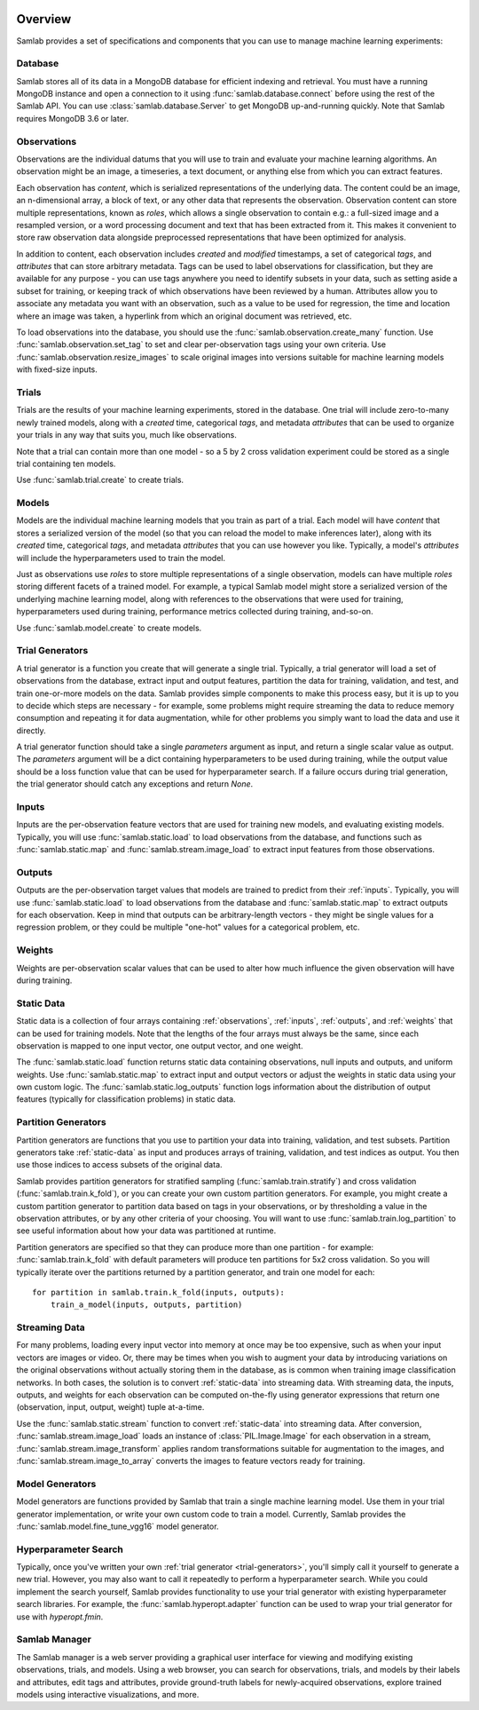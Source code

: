 .. image:: ../artwork/samlab.png
  :width: 200px
  :align: right


.. _overview:

Overview
========

Samlab provides a set of specifications and components that you can use to manage
machine learning experiments:


.. _database:

Database
--------

Samlab stores all of its data in a MongoDB database for efficient indexing and
retrieval.  You must have a running MongoDB instance and open a connection to
it using :func:`samlab.database.connect` before using the rest of the Samlab
API.  You can use :class:`samlab.database.Server` to get MongoDB up-and-running
quickly.  Note that Samlab requires MongoDB 3.6 or later.


.. _observations:

Observations
------------

Observations are the individual datums that you will use to train and evaluate
your machine learning algorithms.  An observation might be an image, a
timeseries, a text document, or anything else from which you can extract
features.

Each observation has `content`, which is serialized representations of the
underlying data. The content could be an image, an n-dimensional array, a block
of text, or any other data that represents the observation.  Observation
content can store multiple representations, known as `roles`, which allows a
single observation to contain e.g.: a full-sized image and a resampled version,
or a word processing document and text that has been extracted from it. This
makes it convenient to store raw observation data alongside preprocessed
representations that have been optimized for analysis.

In addition to content, each observation includes `created` and `modified`
timestamps, a set of categorical `tags`, and `attributes` that can store
arbitrary metadata.  Tags can be used to label observations for classification,
but they are available for any purpose - you can use tags anywhere you need to
identify subsets in your data, such as setting aside a subset for training, or
keeping track of which observations have been reviewed by a human.  Attributes
allow you to associate any metadata you want with an observation, such as a
value to be used for regression, the time and location where an image was
taken, a hyperlink from which an original document was retrieved, etc.

To load observations into the database, you should use the
:func:`samlab.observation.create_many` function.  Use :func:`samlab.observation.set_tag`
to set and clear per-observation tags using your own criteria.
Use :func:`samlab.observation.resize_images` to scale original images into
versions suitable for machine learning models with fixed-size inputs.


.. _trials:

Trials
------

Trials are the results of your machine learning experiments, stored in the
database. One trial will include zero-to-many newly trained models, along with
a `created` time, categorical `tags`, and metadata `attributes` that can be
used to organize your trials in any way that suits you, much like observations.

Note that a trial can contain more than one model - so a 5 by 2 cross
validation experiment could be stored as a single trial containing ten
models.

Use :func:`samlab.trial.create` to create trials.


.. _models:

Models
------

Models are the individual machine learning models that you train as part of a
trial.  Each model will have `content` that stores a serialized version of the
model (so that you can reload the model to make inferences later), along with
its `created` time, categorical `tags`, and metadata `attributes` that you can
use however you like.  Typically, a model's `attributes` will include the
hyperparameters used to train the model.

Just as observations use `roles` to store multiple representations of a single
observation, models can have multiple `roles` storing different facets of a
trained model.  For example, a typical Samlab model might store a serialized
version of the underlying machine learning model, along with references to the
observations that were used for training, hyperparameters used during training,
performance metrics collected during training, and-so-on.

Use :func:`samlab.model.create` to create models.


.. _trial-generators:

Trial Generators
----------------

A trial generator is a function you create that will generate a single trial.
Typically, a trial generator will load a set of observations from the database,
extract input and output features, partition the data for training, validation,
and test, and train one-or-more models on the data.  Samlab provides simple
components to make this process easy, but it is up to you to decide which steps
are necessary - for example, some problems might require streaming the data to
reduce memory consumption and repeating it for data augmentation, while for
other problems you simply want to load the data and use it directly.

A trial generator function should take a single `parameters` argument as input,
and return a single scalar value as output.  The `parameters` argument will be
a dict containing hyperparameters to be used during training, while the output
value should be a loss function value that can be used for hyperparameter
search.  If a failure occurs during trial generation, the trial generator
should catch any exceptions and return `None`.


.. _inputs:

Inputs
------

Inputs are the per-observation feature vectors that are used for training new
models, and evaluating existing models.  Typically, you will use
:func:`samlab.static.load` to load observations from the database, and
functions such as :func:`samlab.static.map` and :func:`samlab.stream.image_load`
to extract input features from those observations.


.. _outputs:

Outputs
-------

Outputs are the per-observation target values that models are trained to
predict from their :ref:`inputs`.  Typically, you will use
:func:`samlab.static.load` to load observations from the database and
:func:`samlab.static.map` to extract outputs for each observation.  Keep
in mind that outputs can be arbitrary-length vectors - they might be single
values for a regression problem, or they could be multiple "one-hot" values for
a categorical problem, etc.


.. _weights:

Weights
-------

Weights are per-observation scalar values that can be used to alter how much
influence the given observation will have during training.


.. _static-data:

Static Data
-----------

Static data is a collection of four arrays containing :ref:`observations`,
:ref:`inputs`, :ref:`outputs`, and :ref:`weights` that can be used for training
models.  Note that the lengths of the four arrays must always be the same,
since each observation is mapped to one input vector, one output vector, and
one weight.

The :func:`samlab.static.load` function returns static data containing
observations, null inputs and outputs, and uniform weights. Use
:func:`samlab.static.map` to extract input and output vectors or adjust the
weights in static data using your own custom logic.  The :func:`samlab.static.log_outputs`
function logs information about the distribution of output features (typically for
classification problems) in static data.


.. _partition-generators:

Partition Generators
--------------------

Partition generators are functions that you use to partition your data into
training, validation, and test subsets.  Partition generators take
:ref:`static-data` as input and produces arrays of training, validation, and
test indices as output.  You then use those indices to access subsets of the
original data.

Samlab provides partition generators for stratified sampling
(:func:`samlab.train.stratify`) and cross validation
(:func:`samlab.train.k_fold`), or you can create your own custom partition
generators.  For example, you might create a custom partition generator to
partition data based on tags in your observations, or by thresholding a value
in the observation attributes, or by any other criteria of your choosing.  You
will want to use :func:`samlab.train.log_partition` to see useful information
about how your data was partitioned at runtime.

Partition generators are specified so that they can produce more than one
partition - for example: :func:`samlab.train.k_fold` with default parameters will
produce ten partitions for 5x2 cross validation.  So you will typically iterate
over the partitions returned by a partition generator, and train one model for
each::

    for partition in samlab.train.k_fold(inputs, outputs):
        train_a_model(inputs, outputs, partition)


.. _streaming-data:

Streaming Data
--------------

For many problems, loading every input vector into memory at once may be too
expensive, such as when your input vectors are images or video.  Or, there may
be times when you wish to augment your data by introducing variations on the
original observations without actually storing them in the database, as is common
when training image classification networks.  In both cases, the solution is to
convert :ref:`static-data` into streaming data.  With streaming data, the inputs,
outputs, and weights for each observation can be computed on-the-fly using generator
expressions that return one (observation, input, output, weight) tuple at-a-time.

Use the :func:`samlab.static.stream` function to convert :ref:`static-data`
into streaming data. After conversion, :func:`samlab.stream.image_load` loads an instance
of :class:`PIL.Image.Image` for each observation in a stream,
:func:`samlab.stream.image_transform` applies random transformations suitable for
augmentation to the images, and :func:`samlab.stream.image_to_array` converts the images
to feature vectors ready for training.


.. _model-generators:

Model Generators
----------------

Model generators are functions provided by Samlab that train a single machine
learning model.  Use them in your trial generator implementation, or write your
own custom code to train a model.  Currently, Samlab provides the
:func:`samlab.model.fine_tune_vgg16` model generator.


.. _hyperparameter-search:

Hyperparameter Search
---------------------

Typically, once you've written your own :ref:`trial generator <trial-generators>`,
you'll simply call it yourself to generate a new trial.  However, you may also
want to call it repeatedly to perform a hyperparameter search. While you could
implement the search yourself, Samlab provides functionality to use your trial
generator with existing hyperparameter search libraries.  For example, the
:func:`samlab.hyperopt.adapter` function can be used to wrap your trial
generator for use with `hyperopt.fmin`.


.. _manager:

Samlab Manager
--------------

The Samlab manager is a web server providing a graphical user interface for
viewing and modifying existing observations, trials, and models.  Using a web
browser, you can search for observations, trials, and models by their labels
and attributes, edit tags and attributes, provide ground-truth labels for
newly-acquired observations, explore trained models using interactive
visualizations, and more.
